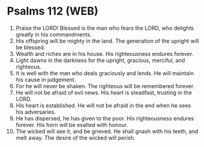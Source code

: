 * Psalms 112 (WEB)
:PROPERTIES:
:ID: WEB/19-PSA112
:END:

1. Praise the LORD! Blessed is the man who fears the LORD, who delights greatly in his commandments.
2. His offspring will be mighty in the land. The generation of the upright will be blessed.
3. Wealth and riches are in his house. His righteousness endures forever.
4. Light dawns in the darkness for the upright, gracious, merciful, and righteous.
5. It is well with the man who deals graciously and lends. He will maintain his cause in judgement.
6. For he will never be shaken. The righteous will be remembered forever.
7. He will not be afraid of evil news. His heart is steadfast, trusting in the LORD.
8. His heart is established. He will not be afraid in the end when he sees his adversaries.
9. He has dispersed, he has given to the poor. His righteousness endures forever. His horn will be exalted with honour.
10. The wicked will see it, and be grieved. He shall gnash with his teeth, and melt away. The desire of the wicked will perish.
